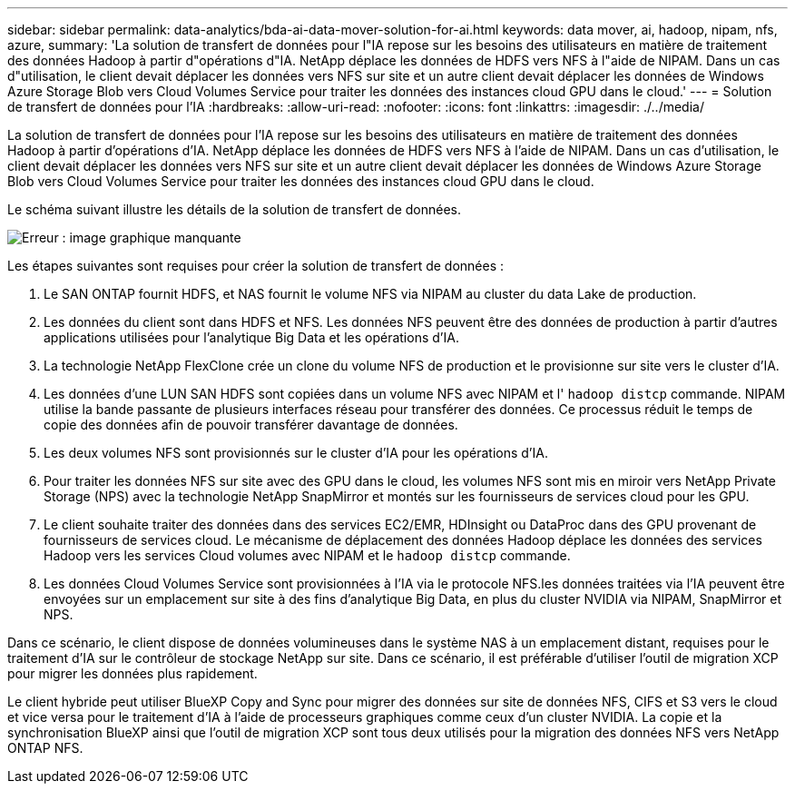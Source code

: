 ---
sidebar: sidebar 
permalink: data-analytics/bda-ai-data-mover-solution-for-ai.html 
keywords: data mover, ai, hadoop, nipam, nfs, azure, 
summary: 'La solution de transfert de données pour l"IA repose sur les besoins des utilisateurs en matière de traitement des données Hadoop à partir d"opérations d"IA. NetApp déplace les données de HDFS vers NFS à l"aide de NIPAM. Dans un cas d"utilisation, le client devait déplacer les données vers NFS sur site et un autre client devait déplacer les données de Windows Azure Storage Blob vers Cloud Volumes Service pour traiter les données des instances cloud GPU dans le cloud.' 
---
= Solution de transfert de données pour l'IA
:hardbreaks:
:allow-uri-read: 
:nofooter: 
:icons: font
:linkattrs: 
:imagesdir: ./../media/


[role="lead"]
La solution de transfert de données pour l'IA repose sur les besoins des utilisateurs en matière de traitement des données Hadoop à partir d'opérations d'IA. NetApp déplace les données de HDFS vers NFS à l'aide de NIPAM. Dans un cas d'utilisation, le client devait déplacer les données vers NFS sur site et un autre client devait déplacer les données de Windows Azure Storage Blob vers Cloud Volumes Service pour traiter les données des instances cloud GPU dans le cloud.

Le schéma suivant illustre les détails de la solution de transfert de données.

image:bda-ai-image4.png["Erreur : image graphique manquante"]

Les étapes suivantes sont requises pour créer la solution de transfert de données :

. Le SAN ONTAP fournit HDFS, et NAS fournit le volume NFS via NIPAM au cluster du data Lake de production.
. Les données du client sont dans HDFS et NFS. Les données NFS peuvent être des données de production à partir d'autres applications utilisées pour l'analytique Big Data et les opérations d'IA.
. La technologie NetApp FlexClone crée un clone du volume NFS de production et le provisionne sur site vers le cluster d'IA.
. Les données d'une LUN SAN HDFS sont copiées dans un volume NFS avec NIPAM et l' `hadoop distcp` commande. NIPAM utilise la bande passante de plusieurs interfaces réseau pour transférer des données. Ce processus réduit le temps de copie des données afin de pouvoir transférer davantage de données.
. Les deux volumes NFS sont provisionnés sur le cluster d'IA pour les opérations d'IA.
. Pour traiter les données NFS sur site avec des GPU dans le cloud, les volumes NFS sont mis en miroir vers NetApp Private Storage (NPS) avec la technologie NetApp SnapMirror et montés sur les fournisseurs de services cloud pour les GPU.
. Le client souhaite traiter des données dans des services EC2/EMR, HDInsight ou DataProc dans des GPU provenant de fournisseurs de services cloud. Le mécanisme de déplacement des données Hadoop déplace les données des services Hadoop vers les services Cloud volumes avec NIPAM et le `hadoop distcp` commande.
. Les données Cloud Volumes Service sont provisionnées à l'IA via le protocole NFS.les données traitées via l'IA peuvent être envoyées sur un emplacement sur site à des fins d'analytique Big Data, en plus du cluster NVIDIA via NIPAM, SnapMirror et NPS.


Dans ce scénario, le client dispose de données volumineuses dans le système NAS à un emplacement distant, requises pour le traitement d'IA sur le contrôleur de stockage NetApp sur site. Dans ce scénario, il est préférable d'utiliser l'outil de migration XCP pour migrer les données plus rapidement.

Le client hybride peut utiliser BlueXP Copy and Sync pour migrer des données sur site de données NFS, CIFS et S3 vers le cloud et vice versa pour le traitement d'IA à l'aide de processeurs graphiques comme ceux d'un cluster NVIDIA. La copie et la synchronisation BlueXP ainsi que l'outil de migration XCP sont tous deux utilisés pour la migration des données NFS vers NetApp ONTAP NFS.
